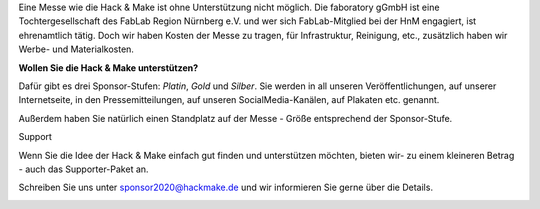 .. title: Sponsoren
.. slug: sponsoren
.. date: 2020-01-11 14:02:50 UTC+01:00
.. tags: 
.. category: 
.. link: 
.. description: 
.. type: text

Eine Messe wie die Hack & Make ist ohne Unterstützung nicht möglich.
Die faboratory gGmbH ist eine Tochtergesellschaft des FabLab Region Nürnberg e.V. und wer sich FabLab-Mitglied bei der HnM engagiert, ist ehrenamtlich tätig. 
Doch wir haben Kosten der Messe zu tragen, für Infrastruktur, Reinigung, etc., zusätzlich haben wir Werbe- und Materialkosten. 

**Wollen Sie die Hack & Make unterstützen?**

Dafür gibt es drei Sponsor-Stufen: *Platin*, *Gold* und *Silber*.
Sie werden in all unseren Veröffentlichungen, auf unserer Internetseite, in den Pressemitteilungen, auf unseren SocialMedia-Kanälen, auf Plakaten etc. genannt.

Außerdem haben Sie natürlich einen Standplatz auf der Messe - Größe entsprechend der Sponsor-Stufe.

Support

Wenn Sie die Idee der Hack & Make einfach gut finden und unterstützen möchten, bieten wir- zu einem kleineren Betrag - auch das Supporter-Paket an.

Schreiben Sie uns unter sponsor2020@hackmake.de und wir informieren Sie gerne über die Details.

.. image:: /assets/img/60pxBlank.svg 


